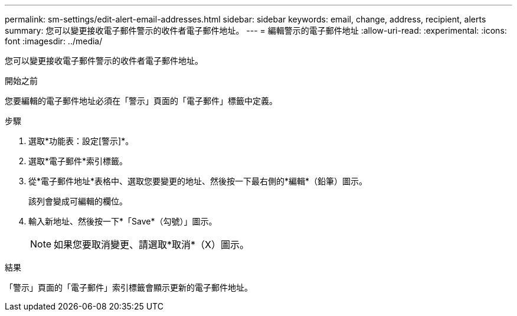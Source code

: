 ---
permalink: sm-settings/edit-alert-email-addresses.html 
sidebar: sidebar 
keywords: email, change, address, recipient, alerts 
summary: 您可以變更接收電子郵件警示的收件者電子郵件地址。 
---
= 編輯警示的電子郵件地址
:allow-uri-read: 
:experimental: 
:icons: font
:imagesdir: ../media/


[role="lead"]
您可以變更接收電子郵件警示的收件者電子郵件地址。

.開始之前
您要編輯的電子郵件地址必須在「警示」頁面的「電子郵件」標籤中定義。

.步驟
. 選取*功能表：設定[警示]*。
. 選取*電子郵件*索引標籤。
. 從*電子郵件地址*表格中、選取您要變更的地址、然後按一下最右側的*編輯*（鉛筆）圖示。
+
該列會變成可編輯的欄位。

. 輸入新地址、然後按一下*「Save*（勾號）」圖示。
+
[NOTE]
====
如果您要取消變更、請選取*取消*（X）圖示。

====


.結果
「警示」頁面的「電子郵件」索引標籤會顯示更新的電子郵件地址。
